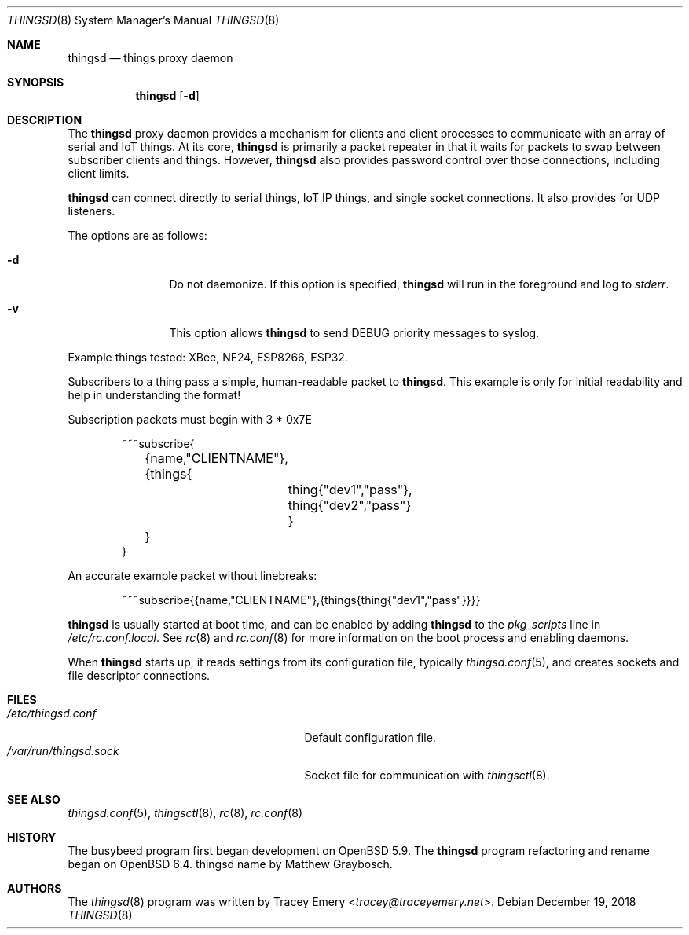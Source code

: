 .\"
.\" Copyright (c) 2016-2019 Tracey Emery <tracey@traceyemery.net>
.\"
.\" Permission to use, copy, modify, and distribute this software for any
.\" purpose with or without fee is hereby granted, provided that the above
.\" copyright notice and this permission notice appear in all copies.
.\"
.\" THE SOFTWARE IS PROVIDED "AS IS" AND THE AUTHOR DISCLAIMS ALL WARRANTIES
.\" WITH REGARD TO THIS SOFTWARE INCLUDING ALL IMPLIED WARRANTIES OF
.\" MERCHANTABILITY AND FITNESS. IN NO EVENT SHALL THE AUTHOR BE LIABLE FOR
.\" ANY SPECIAL, DIRECT, INDIRECT, OR CONSEQUENTIAL DAMAGES OR ANY DAMAGES
.\" WHATSOEVER RESULTING FROM LOSS OF USE, DATA OR PROFITS, WHETHER IN AN
.\" ACTION OF CONTRACT, NEGLIGENCE OR OTHER TORTIOUS ACTION, ARISING OUT OF
.\" OR IN CONNECTION WITH THE USE OR PERFORMANCE OF THIS SOFTWARE.
.\"
.Dd $Mdocdate: December 19 2018 $
.Dt THINGSD 8
.Os
.Sh NAME
.Nm thingsd
.Nd things proxy daemon
.Sh SYNOPSIS
.Nm thingsd
.Bk -words
.Op Fl d
.Ek
.Sh DESCRIPTION
The
.Nm
proxy daemon provides a mechanism for clients and client processes to
communicate with an array of serial and IoT things. At its core,
.Nm
is primarily a packet repeater in that it waits for packets to swap between
subscriber clients and things. However,
.Nm
also provides password control over those connections, including client limits.
.Pp
.Nm
can connect directly to serial things, IoT IP things, and single socket
connections. It also provides for UDP listeners.
.Pp
The options are as follows:
.Bl -tag -width "-f fileXXX"
.It Fl d
Do not daemonize. If this option is specified,
.Nm
will run in the foreground and log to
.Em stderr .
.It Fl v
This option allows
.Nm
to send DEBUG priority messages to syslog.
.El
.Pp
Example things tested: XBee, NF24, ESP8266, ESP32.
.Pp
Subscribers to a thing pass a simple, human-readable packet to
.Nm .
. The format is as follows, without the line breaks and tabs.
This example is only for initial readability and help in understanding
the format!
.Pp
Subscription packets must begin with 3 * 0x7E
.Bd -literal -offset indent
~~~subscribe{
	{name,"CLIENTNAME"},
	{things{
		thing{"dev1","pass"},
		thing{"dev2","pass"}
		}
	}
}
.Ed
.Pp
An accurate example packet without linebreaks:
.Bd -literal -offset indent
~~~subscribe{{name,"CLIENTNAME"},{things{thing{"dev1","pass"}}}}
.Ed
.Pp
.Nm
is usually started at boot time, and can be enabled by adding
.Nm
to the
.Va pkg_scripts
line in
.Pa /etc/rc.conf.local .
See
.Xr rc 8
and
.Xr rc.conf 8
for more information on the boot process and enabling daemons.
.Pp
When
.Nm
starts up, it reads settings from its configuration file, typically
.Xr thingsd.conf 5 ,
and creates sockets and file descriptor connections.
.Sh FILES
.Bl -tag -width "/var/run/thingsdd.sockXXX" -compact
.It Pa /etc/thingsd.conf
Default configuration file.
.It Pa /var/run/thingsd.sock
Socket file for communication with
.Xr thingsctl 8 .
.El
.Sh SEE ALSO
.Xr thingsd.conf 5 ,
.Xr thingsctl 8 ,
.Xr rc 8 ,
.Xr rc.conf 8
.Sh HISTORY
The busybeed program first began development on
.Ox 5.9 . The
.Nm
program refactoring and rename began on
.Ox 6.4 . thingsd name by Matthew Graybosch .
.Sh AUTHORS
.An -nosplit
The
.Xr thingsd 8
program was written by
.An Tracey Emery Aq Mt tracey@traceyemery.net .
